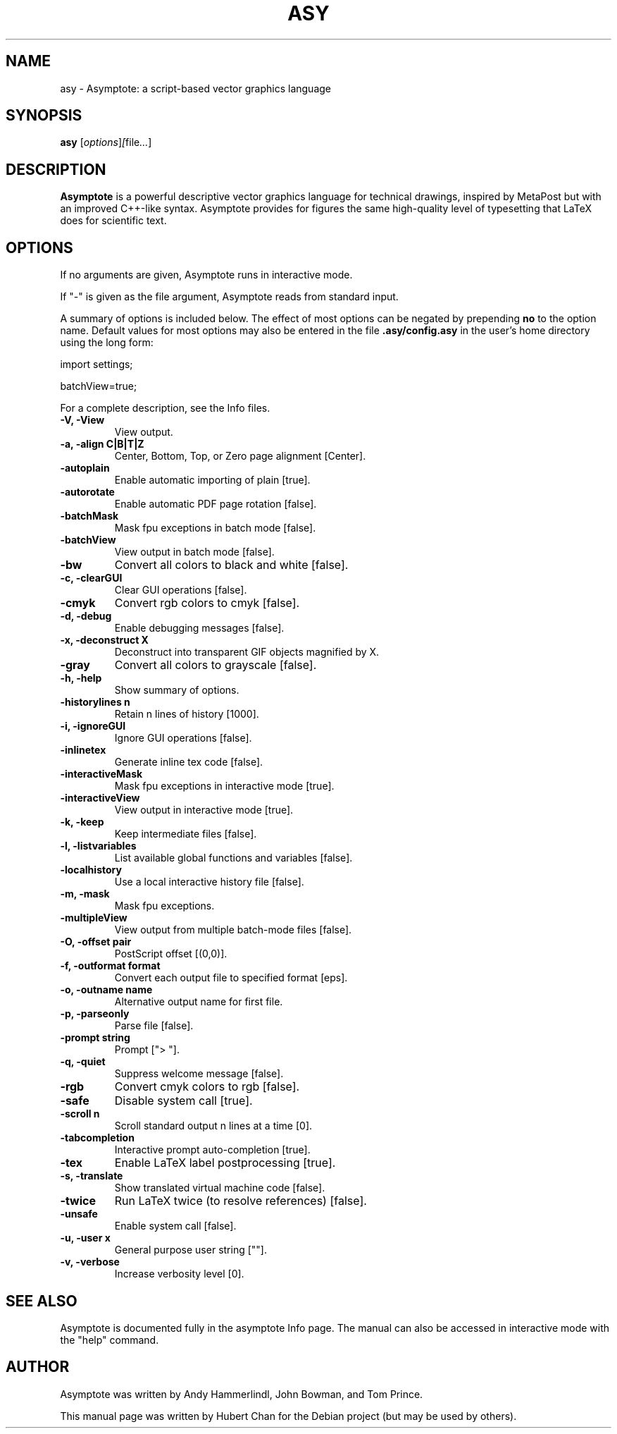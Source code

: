 .\"                                      Hey, EMACS: -*- nroff -*-
.TH ASY 1 "1 Dec 2004"
.SH NAME
asy \- Asymptote: a script-based vector graphics language
.SH SYNOPSIS
.B asy
.RI [ options ] [ file ... ]
.SH DESCRIPTION
\fBAsymptote\fP is a powerful descriptive vector graphics language for
technical drawings, inspired by MetaPost but with an improved C++\-like syntax.
Asymptote provides for figures the same high\-quality level of typesetting that
LaTeX does for scientific text.
.SH OPTIONS
If no arguments are given, Asymptote runs in interactive mode.
.PP
If "-" is given as the file argument, Asymptote reads from standard input.
.PP
A summary of options is included below. The effect of most options
can be negated by prepending 
.B no
to the option name. 
Default values for most options may also be entered in the 
file 
.B .asy/config.asy
in the user's home directory using the long form:
.PP
import settings;
.PP
batchView=true;
.PP
For a complete
description, see the Info files.
.TP
.B -V, -View
View output.
.TP
.B -a, -align C|B|T|Z
Center, Bottom, Top, or Zero page alignment [Center].
.TP
.B -autoplain
Enable automatic importing of plain [true].
.TP
.B -autorotate
Enable automatic PDF page rotation [false].
.TP
.B -batchMask
Mask fpu exceptions in batch mode [false].
.TP
.B -batchView
View output in batch mode [false].
.TP
.B -bw
Convert all colors to black and white [false].
.TP
.B -c, -clearGUI
Clear GUI operations [false].
.TP
.B -cmyk
Convert rgb colors to cmyk [false].
.TP
.B -d, -debug
Enable debugging messages [false].
.TP
.B -x, -deconstruct X
Deconstruct into transparent GIF objects magnified by X.
.TP
.B -gray
Convert all colors to grayscale [false].
.TP
.B -h, -help
Show summary of options.
.TP
.B -historylines n 
Retain n lines of history [1000].
.TP
.B -i, -ignoreGUI
Ignore GUI operations [false].
.TP
.B -inlinetex
Generate inline tex code [false].
.TP
.B -interactiveMask
Mask fpu exceptions in interactive mode [true].
.TP
.B -interactiveView
View output in interactive mode [true].
.TP
.B -k, -keep
Keep intermediate files [false].
.TP
.B -l, -listvariables
List available global functions and variables [false].
.TP
.B -localhistory
Use a local interactive history file [false].
.TP
.B -m, -mask
Mask fpu exceptions.
.TP
.B -multipleView
View output from multiple batch-mode files [false].
.TP
.B -O, -offset pair
PostScript offset [(0,0)].
.TP
.B -f, -outformat format
Convert each output file to specified format [eps].
.TP
.B -o, -outname name
Alternative output name for first file.
.TP
.B -p, -parseonly
Parse file [false].
.TP
.B -prompt string
Prompt ["> "].
.TP
.B -q, -quiet
Suppress welcome message [false].
.TP
.B -rgb
Convert cmyk colors to rgb [false].
.TP
.B -safe
Disable system call [true].
.TP
.B -scroll n
Scroll standard output n lines at a time [0].
.TP
.B -tabcompletion
Interactive prompt auto-completion [true].
.TP
.B -tex
Enable LaTeX label postprocessing [true].
.TP
.B -s, -translate
Show translated virtual machine code [false].
.TP
.B -twice
Run LaTeX twice (to resolve references) [false].
.TP
.B -unsafe
Enable system call [false].
.TP
.B -u, -user x
General purpose user string [""].
.TP
.B -v, -verbose
Increase verbosity level [0].

.SH SEE ALSO
Asymptote is documented fully in the asymptote Info page.
The manual can also be accessed in interactive mode with the "help" command.

.SH AUTHOR
Asymptote was written by Andy Hammerlindl, John Bowman, and Tom Prince.
.PP
This manual page was written by Hubert Chan for the Debian project (but may
be used by others).
